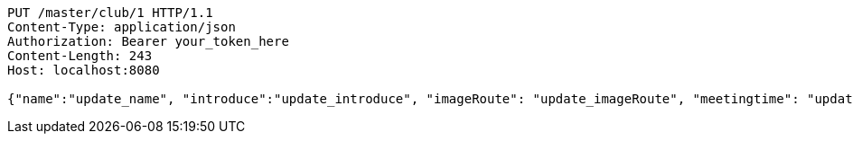 [source,http,options="nowrap"]
----
PUT /master/club/1 HTTP/1.1
Content-Type: application/json
Authorization: Bearer your_token_here
Content-Length: 243
Host: localhost:8080

{"name":"update_name", "introduce":"update_introduce", "imageRoute": "update_imageRoute", "meetingtime": "update_meetingTime", "president": "update_president", "vicePresident": "update_vicePresident", "generalAffairs": "update_generalAffairs"}
----